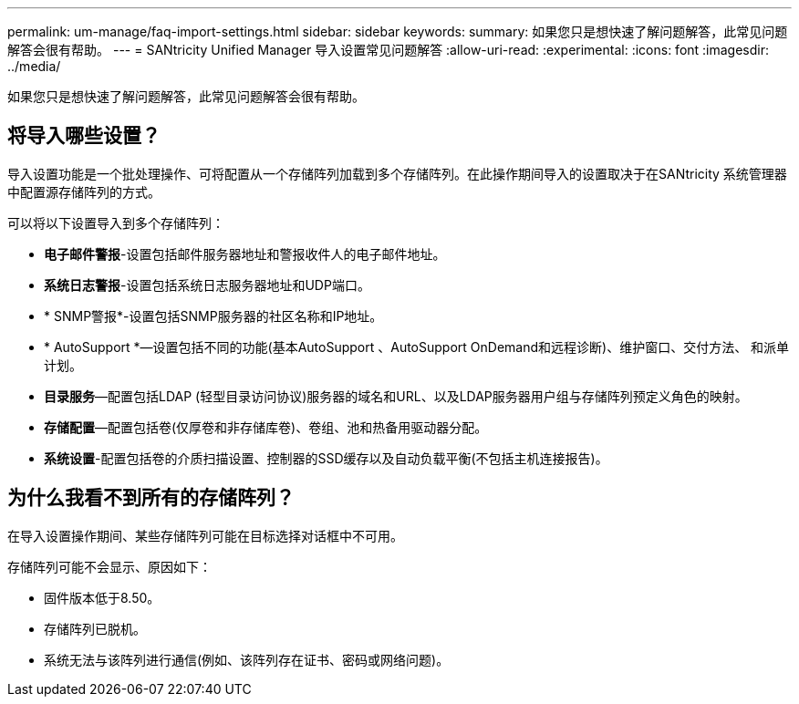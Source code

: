 ---
permalink: um-manage/faq-import-settings.html 
sidebar: sidebar 
keywords:  
summary: 如果您只是想快速了解问题解答，此常见问题解答会很有帮助。 
---
= SANtricity Unified Manager 导入设置常见问题解答
:allow-uri-read: 
:experimental: 
:icons: font
:imagesdir: ../media/


[role="lead"]
如果您只是想快速了解问题解答，此常见问题解答会很有帮助。



== 将导入哪些设置？

导入设置功能是一个批处理操作、可将配置从一个存储阵列加载到多个存储阵列。在此操作期间导入的设置取决于在SANtricity 系统管理器中配置源存储阵列的方式。

可以将以下设置导入到多个存储阵列：

* *电子邮件警报*-设置包括邮件服务器地址和警报收件人的电子邮件地址。
* *系统日志警报*-设置包括系统日志服务器地址和UDP端口。
* * SNMP警报*-设置包括SNMP服务器的社区名称和IP地址。
* * AutoSupport *—设置包括不同的功能(基本AutoSupport 、AutoSupport OnDemand和远程诊断)、维护窗口、交付方法、 和派单计划。
* *目录服务*—配置包括LDAP (轻型目录访问协议)服务器的域名和URL、以及LDAP服务器用户组与存储阵列预定义角色的映射。
* *存储配置*—配置包括卷(仅厚卷和非存储库卷)、卷组、池和热备用驱动器分配。
* *系统设置*-配置包括卷的介质扫描设置、控制器的SSD缓存以及自动负载平衡(不包括主机连接报告)。




== 为什么我看不到所有的存储阵列？

在导入设置操作期间、某些存储阵列可能在目标选择对话框中不可用。

存储阵列可能不会显示、原因如下：

* 固件版本低于8.50。
* 存储阵列已脱机。
* 系统无法与该阵列进行通信(例如、该阵列存在证书、密码或网络问题)。

